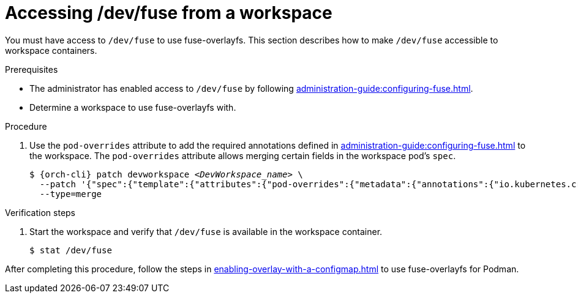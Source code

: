 :_content-type: PROCEDURE
:description: Accessing /dev/fuse from your workspaces.
:keywords: user-guide, fuse, overlay, device, /dev/fuse, pod, overrides
:navtitle: Accessing /dev/fuse
:page-aliases:

[id="accessing-fuse"]
= Accessing /dev/fuse from a workspace

You must have access to `/dev/fuse` to use fuse-overlayfs. This section describes how to make `/dev/fuse` accessible to workspace containers.

.Prerequisites

* The administrator has enabled access to `/dev/fuse` by following xref:administration-guide:configuring-fuse.adoc[].
* Determine a workspace to use fuse-overlayfs with.

.Procedure

. Use the `pod-overrides` attribute to add the required annotations defined in xref:administration-guide:configuring-fuse.adoc[] to the workspace. The `pod-overrides` attribute allows merging certain fields in the workspace pod's `spec`.
+
[subs="+quotes,+attributes,+macros"]
----
$ {orch-cli} patch devworkspace __<DevWorkspace_name>__ \
  --patch '{"spec":{"template":{"attributes":{"pod-overrides":{"metadata":{"annotations":{"io.kubernetes.cri-o.Devices":"/dev/fuse","io.openshift.podman-fuse":""}}}}}}}' \
  --type=merge
----

.Verification steps

. Start the workspace and verify that `/dev/fuse` is available in the workspace container.
+
[subs="+attributes,+quotes"]
----
$ stat /dev/fuse 
----

After completing this procedure, follow the steps in xref:enabling-overlay-with-a-configmap.adoc[] to use fuse-overlayfs for Podman.
